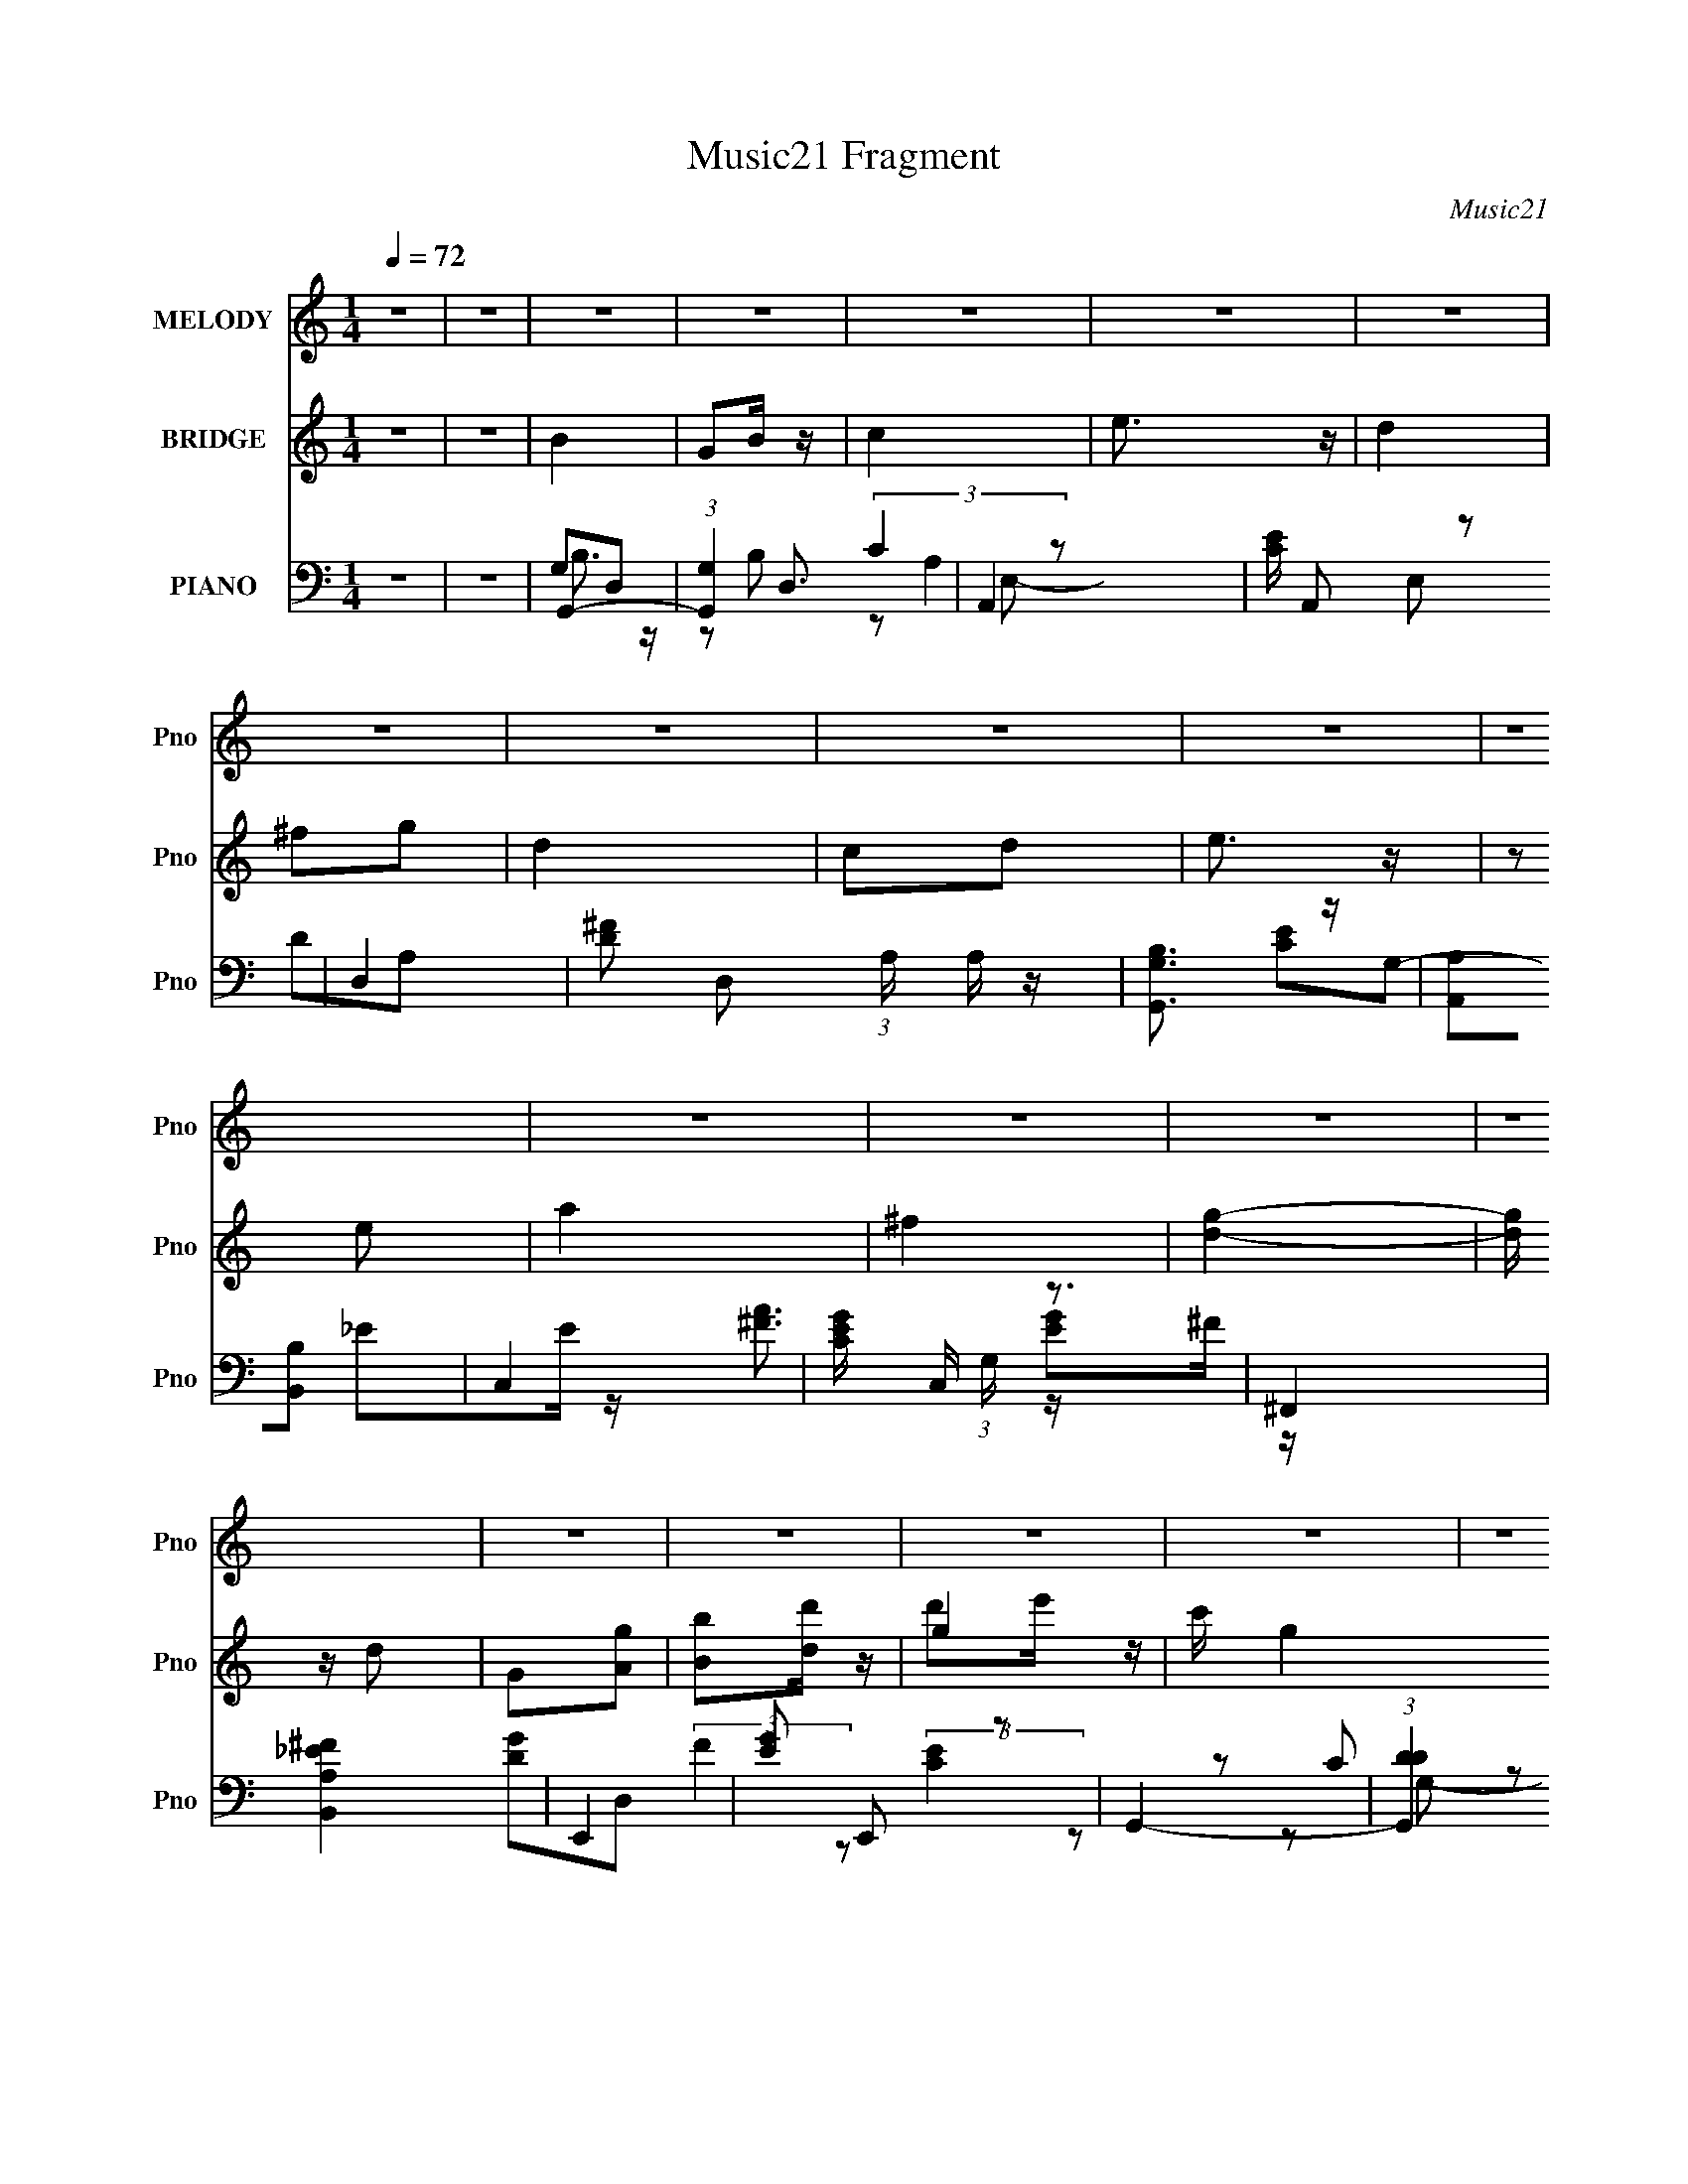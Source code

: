 X:1
T:Music21 Fragment
C:Music21
%%score 1 ( 2 3 4 ) ( 5 6 7 8 )
L:1/16
Q:1/4=72
M:1/4
I:linebreak $
K:none
V:1 treble nm="MELODY" snm="Pno"
V:2 treble nm="BRIDGE" snm="Pno"
V:3 treble 
L:1/4
V:4 treble 
L:1/4
V:5 bass nm="PIANO" snm="Pno"
V:6 bass 
V:7 bass 
L:1/4
V:8 bass 
L:1/4
V:1
 z4 | z4 | z4 | z4 | z4 | z4 | z4 | z4 | z4 | z4 | z4 | z4 | z4 | z4 | z4 | z4 | z4 | z4 | z4 | %19
 z4 | z4 | z4 | z4 | z4 | z4 | z4 | z4 | z4 | z4 | z4 |[Q:1/4=72] z4 | z4 | z4 | D2c2 | B4- | %35
 B z B z | c z B2 | A2[Q:1/4=72]G2 | A z B z | c2B2- | B4 | z2 E2 | c4- | c z c z | d2c z | A2B2 | %46
 c4- | c z B z | B4- | B z G2 | d4- | d z d z | e2d z | c2B2 | B2c z | A z G2 | ^f3 z | z2 e z | %58
 d z c z | E z ^F2 | B3 z | A3 z | G4- | G4 | z4 | D2c2 | B4- | B z B z | c z B2 | A2G2 | A z B z | %71
 c2B2- | B4 | z2 E2 | c4- | c z c z | d2c z | A2B2 | c4- | c z B z | B4- | B z G2 | d4- | d z d z | %84
 e2d z | c2B2 | B2c z | A z G2 | ^f3 z | z2 e z | d z c z | E z ^F2 | B3 z | A3 z | G4- | G4 | %96
 z2 G z | B z d z | d z e z | c2BA- | A2>G2 | Bc z c- | c2d z | B2AG- | G2>D2 | AB z B- | B2c z | %107
 c z E2 | ^F2 z2 | G z A2 | G4- | G2A2 | B2G z | B2d z | d z e z | c2BA- | A2 z g | ^f2<g2 | %118
 d z e z | d2cB- | B2 z G | cd2 z | d z e z | e z G2 | G3 z | ^F3 z | G4- | G4- | G3 z | D2c2 | %130
 B4- | B z B z | c z B2 | A2G2 | A z B z | c2B2- | B4 | z2 E2 | c4- | c z c z | d2c z | A2B2 | %142
 c4- | c z B z | B4- | B z G2 | d4- | d z d z | e2d z | c2B2 | B2c z | A z G2 | ^f3 z | z2 e z | %154
 d z c z | E z ^F2 | B3 z | A3 z | G4- | G4 | z4 | z4 | z4 | z4 | z4 | z4 | z4 | z4 | z4 | z4 | %170
 z4 | z4 | z4 | z4 | z4 | z4 | B z dg- | ga2 z | b2gg- | g2<e2 | a z ^ff- | fe2 z | d2a z | %183
 ^f z g2- | g4- | g z3 | c2Bc- | cd2 z | e2de- | e^f2 z | g z ^fg | z a3 | a2G z | B z d z | %194
 d z e z | c2BA- | A2>G2 | Bc z c- | c2d z | B2AG- | G2>D2 | AB z B- | B2c z | c z E2 | ^F2 z2 | %205
 G z A2 | G4- | G2A2 | B2G z | B2d z | d z e z | c2BA- | A2 z g | ^f2<g2 | d z e z | d2cB- | %216
 B2 z2 | z4 | z4 | z4 | z3 G | cd2 z | d z e z | e z G2 | G3 z | ^F3 z | G4- | G4- | G3 z | D2c2 | %230
 B4- | B z B z | c z B2 | A2G2 | A z B z | c2B2- | B4 | z2 E2 | c4- | c z c z | d2c z | A2B2 | %242
 c4- | c z B z | B4- | B z G2 | d4- | d z d z | e2d z | c2B2 | B2c z | A z G2 | ^f3 z | z2 e z | %254
 d z c z | E z ^F2 | B3 z | A3 z | G4- | G4 | z2 G z | ^F2G2 | d4- | d z d z | e2d z | c2B2 | %266
 B2c z | A z G2 | ^f3 z | z2 e z | d z c z | E z ^F2 | B3 z | A3 z | G4- | G4 | z4 | z2 e z | %278
 d z c z | E z ^F2 | B3 z | A3 z | G4- | G4 | z4 | z2 e z | d z c z | E z ^F2 | B4- | B4- | B4- | %291
 B2 z2 | z A3- | A2<G2- | G4- | G4- | G2 z2 |] %297
V:2
 z4 | z4 | B4 | G2B z | c4 | e3 z | d4 | ^f2g2 | d4 | c2d2 | e3 z | z2 e2 | a4 | ^f4 | [dg]4- | %15
 [dg] z d2 | G2[Ag]2 | [Bb]2[dd'] z | g4- | c' g4 b a- | [a^fg]2>g2 | (3:2:2^f4 z2 | [dd']2[ee']2 | %23
 [dd']2[cc'][Bb]- | [Bb]4- | [ea]2 (3:2:1[Bb]/ [db]2 | [cc']4 | [ee']4 | g4- | b'3 (3:2:1g4 z | %30
[Q:1/4=72] [eb']4- | [eb']4 | [da']4- | [da']3 z | z4 | z4 | z4 | z2[Q:1/4=72] z2 | z4 | z4 | z4 | %41
 z4 | z4 | z4 | z4 | z4 | z4 | z4 | z4 | z4 | z4 | z4 | z4 | z4 | z4 | z4 | z4 | z4 | z4 | z4 | %60
 z4 | z4 | B2D2 | G2B2 | c2G2 | d4 | B3 z | [DG]4 | c4- (3:2:1B | c3 z | d4 | A2 (3:2:1F c2- | %72
 B4- (3:2:1c | B3 z | (3:2:2c4 z2 | c4 G3 | z4 | d3 z | c3 z | c2B2 | B3 z | (3:2:1[DG] G10/3 | %82
 A2F2 | A4 | (3:2:2B4 z2 | (3:2:1[Gd] (3:2:2d3 z2 | (3:2:1[Gc-] c10/3- | e3 (3:2:1c4 G2 z | d4 | %89
 B3 z | [Ac]4- | [Ac]3 z | (3:2:2[Ad]4 z2 | B2A2 | b2ab | c'2bc' | d'2g2 | ^f2g2 | g4 | e2g2 | %100
 [d^f]4- | [df]4 | z4 | (3:2:2d4 z2 | ^f2g2 | e2d2 | [eg]4 | e z g2 | [_e^f]4- | [ef]3 z | g2^fg | %111
 a2ga | b2G2 | B2d2 | g4- | g2^f2 | g4- | a4 g | ^f4- | f3 z | g2^f2 | e2d z | c4- | c4 | z4 | %125
 d2B2 | c2 z2 | d3 z | e z dc | B2A2 | B4- | B z3 | z2 e2 | c'2b2 | a3 z | z4 | z4 | %137
 (3:2:4^f2 z a2 z | g4- | g3 z | z4 | g2^f2 | e4- | e3 z | d3 z | B4 | f2d2- | f4 (3:2:1d | g2d2- | %149
 g4- (3:2:1d | g2c2- | g4 (3:2:1c | ^f4- | f3 z | [ce]4- | [ce]2 z2 | [Ad]4 | c3 z | B2AB | c2Bc | %160
 d z g2 | ^f z g2 | g'4- | g'4- | g' z3 | f'e'd'c' | g'4- | g'4- | g'3 z | c'bc'g | g'4 | _e'4 | %172
 c' z c'd' | _e'd'c'2 | d'e^f[ga] | z [ga][ba][bc'] | z [bc'][d'c'][d'e'] | z [d'e'][^f'g'][a'g] | %178
 z cec | gcec | gcec | gcec | (3:2:2^f2 z dB- | ^f (3:2:1B/ z [Be]2- | [Be]4- | [Be]2 z2 | %186
 [Ac]2 z2 | [Ac]3 z | [Bd]3 z | [Bd]3 z | z A_Bc | d_e2f | d z g2 | ^f2d z | g4 | e2g2 | [d^f]4- | %197
 [df]4 | z4 | (3:2:2d4 z2 | ^f2g2 | e2d2 | [eg]4 | e z g2 | [_e^f]4- | [ef]3 z | g2^fg | a2ga | %208
 b2G2 | B2d2 | g4- | g2^f2 | g4- | a4 g | ^f4- | f3 z | z _e(3:2:2=e2 z | g^fga | b4- | b4- | %220
 b z3 | z4 | z4 | z4 | z4 | z4 | z4 | z4 | z4 | z4 | B3 z | [DG]4 | c4- (3:2:1B | c3 z | d4 | %235
 A2 (3:2:1F c2- | B4- (3:2:1c | B3 z | (3:2:2c4 z2 | c4 G3 | z4 | d3 z | c3 z | c2B2 | B3 z | %245
 (3:2:1[DG] G10/3 | A2F2 | A4 | (3:2:2B4 z2 | (3:2:1[Gd] (3:2:2d3 z2 | (3:2:1[Gc-] c10/3- | %251
 e3 (3:2:1c4 G2 z | d4 | B3 z | [Ac]4- | [Ac]3 z | (3:2:2[Ad]4 z2 | B2A2 | b2ab | c'2bc' | d'2g2 | %261
 ^f2g2 | A2F2 | A4 | (3:2:2B4 z2 | (3:2:1[Gd] (3:2:2d3 z2 | (3:2:1[Gc-] c10/3- | e3 (3:2:1c4 G2 z | %268
 d4 | B3 z | [Ac]4- | [Ac]3 z | (3:2:2[Ad]4 z2 | B2A2 | e2_e=e- | ^f2 (3e/ e2 z | g^fga | %277
 b(3:2:2g2 z b | d'4- | d'2c'b | a4- | a4 | [_e_e'] z [dd'] z | [cc'] z [ff'] z | [dd']4 | %285
 [cc'] z [Bb] z | [cgc']4 | B2 z2 | D4- | D3 [da]4- | [da]4- | [da]4- | [da]4- | [da] z3 | z4 | %295
 z4 | B4 | G2B z | c4 | e3 z | d4 | ^f2g2 | d4 | c2d2 | e3 z | z2 e2 | e4 | (3:2:2d4 z2 | c2<B2- | %309
 B4- | B4- | B4- | B4 |] %313
V:3
 x | x | x | x | x | x | x | x | x | x | x | x | x | x | x | x | x | x | d'/e'/4 z/4 | x7/4 | %20
 z3/4 g'/4 | ^f'/4 (3:2:2g' z/8 | x | x | x | x13/12 | x | x | g'3/4 z/4 | x5/3 | x | x | x | x | %34
 x | x | x | x | x | x | x | x | x | x | x | x | x | x | x | x | x | x | x | x | x | x | x | x | %58
 x | x | x | x | x | x | x | x | z/ D/- | z/ B/- | x7/6 | x | z/ ^F/- | x7/6 | x7/6 | x | z/ G/- | %75
 x7/4 | x | x | x | x | z/ D/- | z/ D/ | x | x | z/ G/- | z/ G/- | z/ G/- | x13/6 | x | x | x | x | %92
 z/ c/ | x | x | x | x | x | x | x | x | x | x | z/ ^f/4 z/4 | x | x | x | x | x | x | x | x | x | %113
 x | x | x | x | x5/4 | x | x | x | x | x | x | x | x | x | x | x | x | x | x | x | x | x | x | x | %137
 z/4 (3:2:2g/ z/4 b/4 | x | x | x | x | x | x | x | x | x | x7/6 | x | x7/6 | x | x7/6 | x | x | %154
 x | x | x | x | x | x | x | x | x | x | x | x | x | x | x | x | x | x | x | x | x | x | x | x | %178
 x | x | x | x | z/4 B/4 z/ | x13/12 | x | x | x | x | x | x | x | x | x | x | x | x | x | x | x | %199
 z/ ^f/4 z/4 | x | x | x | x | x | x | x | x | x | x | x | x | x | x5/4 | x | x | z3/4 ^f/4 | x | %218
 x | x | x | x | x | x | x | x | x | x | x | x | z/ D/- | z/ B/- | x7/6 | x | z/ ^F/- | x7/6 | %236
 x7/6 | x | z/ G/- | x7/4 | x | x | x | x | z/ D/- | z/ D/ | x | x | z/ G/- | z/ G/- | z/ G/- | %251
 x13/6 | x | x | x | x | z/ c/ | x | x | x | x | x | x | x | z/ G/- | z/ G/- | z/ G/- | x13/6 | x | %269
 x | x | x | z/ c/ | x | x | z3/4 ^f/4 x/12 | x | z/ (3:2:2a/ z/4 | x | x | x | x | x | x | x | x | %286
 x | b | [da]- | x7/4 | x | x | x | x | x | x | x | x | x | x | x | x | x | x | x | x | x | %307
 z/ c/- | x | x | x | x | x |] %313
V:4
 x | x | x | x | x | x | x | x | x | x | x | x | x | x | x | x | x | x | x | x7/4 | x | z/ g/ | x | %23
 x | x | x13/12 | x | x | x | x5/3 | x | x | x | x | x | x | x | x | x | x | x | x | x | x | x | %45
 x | x | x | x | x | x | x | x | x | x | x | x | x | x | x | x | x | x | x | x | x | x | x | x7/6 | %69
 x | x | x7/6 | x7/6 | x | x | x7/4 | x | x | x | x | x | x | x | x | x | x | x | x13/6 | x | x | %90
 x | x | x | x | x | x | x | x | x | x | x | x | x | x | x | x | x | x | x | x | x | x | x | x | %114
 x | x | x | x5/4 | x | x | x | x | x | x | x | x | x | x | x | x | x | x | x | x | x | x | x | x | %138
 x | x | x | x | x | x | x | x | x | x7/6 | x | x7/6 | x | x7/6 | x | x | x | x | x | x | x | x | %160
 x | x | x | x | x | x | x | x | x | x | x | x | x | x | x | x | x | x | x | x | x | x | x | %183
 x13/12 | x | x | x | x | x | x | x | x | x | x | x | x | x | x | x | x | x | x | x | x | x | x | %206
 x | x | x | x | x | x | x | x5/4 | x | x | x | x | x | x | x | x | x | x | x | x | x | x | x | x | %230
 x | x | x7/6 | x | x | x7/6 | x7/6 | x | x | x7/4 | x | x | x | x | x | x | x | x | x | x | x | %251
 x13/6 | x | x | x | x | x | x | x | x | x | x | x | x | x | x | x | x13/6 | x | x | x | x | x | %273
 x | x | x13/12 | x | x | x | x | x | x | x | x | x | x | x | x | ^f/4 z3/4 | x7/4 | x | x | x | %293
 x | x | x | x | x | x | x | x | x | x | x | x | x | x | x | x | x | x | x | x |] %313
V:5
 z4 | z4 | G,,4- | (3:2:1[G,,G,]4 D,3 | A,,4- | [CE] A,,2 E,2 z2 | D,4- | %7
 [D^F]2 D,2 (3:2:1A, A, z | [G,,G,B,]3 z | [A,,A,]2[B,,B,]2 | C,4- | [CEG] C, (3:2:1G, z3 | ^F,,4 | %13
 [B,,A,_E^F]4 | E,,4- | [EG]2 E,,2 z2 | G,,4- | (3:2:1[G,,DD]4 [DD,]/3 D,2/3 x/3 | C,4- | %19
 (3:2:1[C,EG]2 (3:2:1[EGG,]2 G,2/3 x2/3 | [D,^F]4 | D (3:2:1A, z3 | [B,,^F]4- | [B,,F]2 F, A, D2 | %24
 E,4- | [B,^G] E, z3 | [A,,G,C] z3 | [B,,A,D]2 z2 | [^C,G]4- | [^CE]4 [C,G]4 | %30
[Q:1/4=72] D,, z D,2- | (24:13:1[D,A,-]16 [DA]2 | [D^Fd]4- A,4- | [DFd]3 A, z | G,,4- | %35
 (3:2:1[G,,G,G,]4 [G,D,]/3 D,8/3 | [A,,A,]4 | [CE]2[Q:1/4=72] z2 | ^F,,4- | [F,,A,] z3 | G,,4- | %41
 [G,,B,D]2 (3:2:1[B,DD,] D,4/3 | [C,C]4 | E2 z2 | [C,C]2 z2 | [B,,B,D]2 z2 | A,,4- | %47
 [A,,E]2 [EE,]2 | G,,4- | [G,,G,]2 [D,G,] z | D,,4- | [D,,F] (3:2:2F5/2 z2 | G,,4- | %53
 [B,D]2 (3:2:2G,,4 z2 | C,4- | [CE]2 C, z2 | [B,,B,D]2 z2 | D,3 z | [A,DA,,-] A,,3- | %59
 [A,,G,]2 [E,G,]2 | D,4- | D2 (3:2:2D,2 A, C z | G,,4- | G,2 G,,2 D,2 B,2 | D,,4- | %65
 [D,^F,A,]4 (3:2:1D,,4 C4 A,,3 | G,,4- | (3:2:1[G,,G,G,]4 [G,D,]/3 D,8/3 | [A,,A,]4 | [CE]2 z2 | %70
 ^F,,4- | [F,,A,] z3 | G,,4- | [G,,B,D]2 (3:2:1[B,DD,] D,4/3 | [C,C]4 | E2 z2 | [C,C]2 z2 | %77
 [B,,B,D]2 z2 | A,,4- | [A,,E]2 [EE,]2 | G,,4- | [G,,G,]2 [D,G,] z | D,,4- | [D,,F] (3:2:2F5/2 z2 | %84
 G,,4- | [B,D]2 (3:2:2G,,4 z2 | C,4- | [CE]2 C, z2 | [B,,B,D]2 z2 | D,3 z | [A,DA,,-] A,,3- | %91
 [A,,G,]2 [E,G,]2 | D,4- | D2 (3:2:2D,2 A, C z | [G,,G,]2(3:2:2A,2 z | (3:2:2[A,,A,]4 z/ C | %96
 [B,,B,D]2[Gg] z | G,,4 | C,,4 | C z (3:2:2C2 z | D,3 z | [D,A,D^F] z B,, z | B,,4- | %103
 [B,,B,D^F]2 (3:2:2[B,D^F] z/ B, | E,,4 | [E,,B,,B,EG]2B, z | A,,4- | %107
 (3:2:2[A,,A,CE]2 E, [A,,A,] z | B,,4 | (3:2:2[B,_E^FB]2 z B, z | [E,,GB]3 z | [_E,,_EG]2E z | %112
 [D,,DG]2D z | [D,,^FB]2D z | C,,4- | (3:2:1[C,,CG]2 (3z C2 z | D,4- | %117
 [D,D^F] (3:2:2[D^F]/ z D, z | B,,4- | [B,,B,D^F] (3:2:2[B,D^FF,]5/2 z/ B, | E,4- | %121
 [E,B,G] (3:2:4[B,G]/ z B,2 z | A,,4 | [A,CE]2 (3:2:1E, A,, z | D,4- | [A,D^F]2 (3:2:1D,2 z2 | %126
 [C,E]2(3:2:2G,2 z | [B,,D]3 z | [A,,A,C] z3 | [D,,D,^F,A,D]4 | G,,4- | %131
 (3:2:1[G,,G,G,]4 [G,D,]/3 D,8/3 | [A,,A,]4 | [CE]2 z2 | ^F,,4- | [F,,A,] z3 | G,,4- | %137
 [G,,B,D]2 (3:2:1[B,DD,] D,4/3 | [C,C]4 | E2 z2 | [C,C]2 z2 | [B,,B,D]2 z2 | A,,4- | %143
 [A,,E]2 [EE,]2 | G,,4- | [G,,G,]2 [D,G,] z | D,,4- | [D,,F] (3:2:2F5/2 z2 | G,,4- | %149
 [B,D]2 (3:2:2G,,4 z2 | C,4- | [CE]2 C, z2 | [B,,B,D]2 z2 | D,3 z | [A,DA,,-] A,,3- | %155
 [A,,G,]2 [E,G,]2 | D,4- | D2 (3:2:2D,2 A, C z | [G,,G,]2(3:2:2A,2 z | (3:2:2[A,,A,]4 z/ C | %160
 [B,,B,D]2[Gg] z | G,,4 | [G,,DFGB]D[FGB] z | [G,,DFGB] z [DFGB] z | G,,3 z | G,,2[DFGB] z | C,4- | %167
 [CEG] (3:2:1C,4 [CEG] z | C,3 z | (3:2:2[C,G,]4 z2 | [_E,,_EG_B] z [_E,_B,EG] z | %171
 [_E,_B,_EG_B] z [E,B,EGB] z | [_E,_B,]3 z | [_E,_B,_EG_B] z [EGB] z | [D,,D^FA] z [D,DFA] z | %175
 D,4 | D,4- | [D,D^FAdA,]4 | (3:2:2[C,,EG]2 z C,2- | (6:5:1[C,G,C]4C2/3 | D,4- | %181
 [D,D^F] (3:2:2[D^F]/ z D z | B,,4 | [B,D] z E,2- | E,4- [EG] B, | %185
 (3:2:1[E,B,E] (3:2:2[B,E] z B, z | A,,4- | [A,,A,CE] [A,CEE,]2 z | B,,4 | %189
 (3:2:1[B,DF^F,]/ (3:2:2^F,3/2 z B,, z | [_E,,_EG] z (3:2:2_E,2 z | (3:2:2_E2 z _B z | D,,2D[D^F] | %193
 D,4 | C,,4 | C z (3:2:2C2 z | D,3 z | [D,A,D^F] z B,, z | B,,4- | %199
 [B,,B,D^F]2 (3:2:2[B,D^F] z/ B, | E,,4 | [E,,B,,B,EG]2B, z | A,,4- | %203
 (3:2:2[A,,A,CE]2 E, [A,,A,] z | B,,4 | (3:2:2[B,_E^FB]2 z B, z | [E,,GB]3 z | [_E,,_EG]2E z | %208
 [D,,DG]2D z | [D,,^FB]2D z | C,,4- | (3:2:1[C,,CG]2 (3z C2 z | D,4- | %213
 [D,D^F] (3:2:2[D^F]/ z D, z | [B,,^F]2>B,2- | (3:2:1[B,D]/ D2/3 z [E,,B,]2 | z2 E,2- | %217
 [E,EB]8 B,8 | [EBe]4- | [EBe]3 z | z4 | z4 | A,,4 | [A,CE]2 (3:2:1E, A,, z | D,4- | %225
 [A,D^F]2 (3:2:1D,2 z2 | [C,E]2(3:2:2G,2 z | [B,,D]3 z | [A,,A,C] z3 | [D,,D,^F,A,D]4 | G,,4- | %231
 (3:2:1[G,,G,G,]4 [G,D,]/3 D,8/3 | [A,,A,]4 | [CE]2 z2 | ^F,,4- | [F,,A,] z3 | G,,4- | %237
 [G,,B,D]2 (3:2:1[B,DD,] D,4/3 | [C,C]4 | E2 z2 | [C,C]2 z2 | [B,,B,D]2 z2 | A,,4- | %243
 [A,,E]2 [EE,]2 | G,,4- | [G,,G,]2 [D,G,] z | D,,4- | [D,,F] (3:2:2F5/2 z2 | G,,4- | %249
 [B,D]2 (3:2:2G,,4 z2 | C,4- | [CE]2 C, z2 | [B,,B,D]2 z2 | D,3 z | [A,DA,,-] A,,3- | %255
 [A,,G,]2 [E,G,]2 | D,4- | D2 (3:2:2D,2 A, C z | [G,,G,]2(3:2:2A,2 z | (3:2:2[A,,A,]4 z/ C | %260
 [B,,B,D]2[Gg] z | G,,4 | D,,4- | [D,,DA]2 (3:2:1[A,,D] D/3 z | [F,,G,,]4- | [F,,G,,DG]2 D2 | %266
 C,4- | [CEG]2 C, (3:2:1G, C, z | [B,,D^F]2 z2 | [D,A,D^F]2 z2 | A,,4- | [A,,CE]2[EG,] [E,C] | %272
 [D,,A,] z D,2- | [D^F] (3:2:1D, z D z | E,,3 z | D,,4 | G,,4 | [A,,DA] z [B,,D^F]2 | A,,4- | %279
 [A,CE]2 A,, (3:2:1E, A,, z | D,4- | [D,D^FA] (3:2:2[D^FA]/ z D2 | _E,,4- | %283
 [E,,_EG_B] (3:2:2[_EG_BB,,]/ (1:1:1B,,/ x/3 _E,, z | D,, z D,2- | [D,Dd-]2>[d-A,]2 A,2 A | %286
 (3:2:1[dA,,A,] [A,,A,D]4/3E, z | [A,CE]2 z2 | D,,D,2D- | (3:2:1[D^F]/ (3:2:1^F3/2A (6:5:1z2 | %290
 [dA^fad']4- [DF]4- | [dAfad']4- [DF]4- | [dAfad']2 [DF]2 z2 | z4 | z4 | z4 | G,,4- | %297
 (3:2:1[G,,G,]4 D,3 | A,,4- | [CE] A,,2 E,2 z2 | D,4- | [D^F]2 D,2 (3:2:1A, A, z | [G,,G,B,]3 z | %303
 [A,,A,]2[B,,B,]2 | C,4- | [CEG] C, (3:2:1G, z3 | D,4- | [D,^F] (3:2:2[^FA,]5/2 z2 | %308
 [DG,,-] G,,3- | G,,4- D,4- (3:2:2[B,D]2 [GA]2 | [G,,Bg-B-d-]8 D,8 | (3:2:2[gBd]/ z z3 |] %312
V:6
 x4 | x4 | G,2D,2- | z2 B,2 x5/3 | A,4 | x7 | D2A,2- | x20/3 | x4 | x4 | [CE]2G,2- | x17/3 | %12
 _E2E z | x4 | [EG]2^F z | x6 | [DG]2D,2- | (3:2:2F4 z2 | (3:2:2[CE]4 z2 | z2 C2 | z2 A,2- | %21
 x14/3 | D4 | x6 | E2B, z | x5 | x4 | x4 | [^CE]4 | x8 | [DA]4- | z2 ^F z x20/3 | x8 | x5 | %34
 z2 D,2- | D4 x5/3 | (3:2:2C4 z2 | x4 | A, z A, z | D3 z | G,4 | z2 G, z | z2 G,2 | x4 | E3 z | %45
 x4 | A,4 | z2 A, z | z2 D,2- | (3:2:2B,4 z2 | (3:2:2D4 z2 | z2 A,2 | z2 G,2 | x6 | z2 G,2 | x5 | %56
 x4 | [A,D]4- | z2 E,2- | C4 | z2 A,2- | x6 | [G,B,]3 z | x8 | C4- | x41/3 | z2 D,2- | D4 x5/3 | %68
 (3:2:2C4 z2 | x4 | A, z A, z | D3 z | G,4 | z2 G, z | z2 G,2 | x4 | E3 z | x4 | A,4 | z2 A, z | %80
 z2 D,2- | (3:2:2B,4 z2 | (3:2:2D4 z2 | z2 A,2 | z2 G,2 | x6 | z2 G,2 | x5 | x4 | [A,D]4- | %90
 z2 E,2- | C4 | z2 A,2- | x6 | B,2 z B, | C2(3:2:2B,2 z | x4 | [^F^f] z [Gg] z | [CG]2 z2 | %99
 E2 z E | (3:2:2[D^F]2 z D z | x4 | [B,D]2^F,2 | z2 ^F, z | B,B,EB, | x4 | [A,C]2E,2- | z E, z2 | %108
 [B,_E]2_E,B, | z ^F, z2 | E z E z | B3 z | x4 | D z3 | [CG]2G,,2 | z G,, z E | ^F2A,2 | z A, z2 | %118
 [B,D^F]2^F,2- | z2 (3:2:2B,,2 z | B, z B, z | z E, z E | (3:2:2[A,C]4 z2 | x14/3 | A, z A, z | %125
 x16/3 | [CE]2 z C | [B,D]3 z | x4 | x4 | z2 D,2- | D4 x5/3 | (3:2:2C4 z2 | x4 | A, z A, z | D3 z | %136
 G,4 | z2 G, z | z2 G,2 | x4 | E3 z | x4 | A,4 | z2 A, z | z2 D,2- | (3:2:2B,4 z2 | (3:2:2D4 z2 | %147
 z2 A,2 | z2 G,2 | x6 | z2 G,2 | x5 | x4 | [A,D]4- | z2 E,2- | C4 | z2 A,2- | x6 | B,2 z B, | %159
 C2(3:2:2B,2 z | x4 | [^F^f] z [Gg] z | x4 | x4 | [DFGB] z [DFGB] z | [DFGB] z3 | [CEG] z [CEG] z | %167
 x17/3 | [CEG] z [CEFG] z | [CEGBc] z [CEGc] z | x4 | x4 | [_EG_B] z [EGB] z | x4 | x4 | %175
 [D^FAd] (3:2:2A,4 z/ | [D^F]2D[DFAd] | z2 (3:2:2D2 z | z C[EG]C | [CEG] z (3:2:2[CE]2 z | %180
 (3:2:2[D^F]2 z D z | z A, z2 | [B,D^F]2^F,2 | z2 [B,E]2 | x6 | z E, z2 | (3:2:2[A,C]4 z2 | %187
 z2 A, z | B, z B,[B,D^F]- | z [B,D^F] z2 | z3 _B, | z G z2 | z A,, z2 | z [D^Fd]A,2 | [CG]2 z2 | %195
 E2 z E | (3:2:2[D^F]2 z D z | x4 | [B,D]2^F,2 | z2 ^F, z | B,B,EB, | x4 | [A,C]2E,2- | z E, z2 | %204
 [B,_E]2_E,B, | z ^F, z2 | E z E z | B3 z | x4 | D z3 | [CG]2G,,2 | z G,, z E | ^F2A,2 | z A, z2 | %214
 [B,D]3 z | z2 E2 | z3 B,- | z G z e x12 | x4 | x4 | x4 | x4 | (3:2:2[A,C]4 z2 | x14/3 | %224
 A, z A, z | x16/3 | [CE]2 z C | [B,D]3 z | x4 | x4 | z2 D,2- | D4 x5/3 | (3:2:2C4 z2 | x4 | %234
 A, z A, z | D3 z | G,4 | z2 G, z | z2 G,2 | x4 | E3 z | x4 | A,4 | z2 A, z | z2 D,2- | %245
 (3:2:2B,4 z2 | (3:2:2D4 z2 | z2 A,2 | z2 G,2 | x6 | z2 G,2 | x5 | x4 | [A,D]4- | z2 E,2- | C4 | %256
 z2 A,2- | x6 | B,2 z B, | C2(3:2:2B,2 z | x4 | [^F^f] z [Gg] z | [DF]2>D2 | z (3:2:2A,,2 z2 | %264
 z D,3 | B2>G2 | z2 G,2- | x17/3 | [B,D^F]2 z2 | x4 | [A,C]2>G,2- | z2 (3:2:2G,2 z | D2 z2 | %273
 x14/3 | [EG] z [EG] z | [D^F] z [DF] z | [DG] z [DG]2 | x4 | (3:2:2[A,CE]4 z2 | x17/3 | %280
 [A,D^F] z A,2 | z A, z ^F | [_EG]2_B,,2- | z _B,, z2 | [D^F]2>A,2- | z (3:2:2^F4 z/ x3 | %286
 [CE]2 z2 | x4 | [DA^F]3 z | z2 [D^F]2- | x8 | x8 | x6 | x4 | x4 | x4 | G,2D,2- | z2 B,2 x5/3 | %298
 A,4 | x7 | D2A,2- | x20/3 | x4 | x4 | [CE]2G,2- | x17/3 | (3:2:2[^FD]4 z2 | A4 | z2 D,2- | x32/3 | %310
 (3z2 d2 z2 x12 | x4 |] %312
V:7
 x | x | B,3/4 z/4 | x17/12 | (3:2:2C z/ | x7/4 | x | x5/3 | x | x | x | x17/12 | [^FA]3/4 z/4 | %13
 x | x | x3/2 | x | x | z/ G,/- | x | x | x7/6 | z/ ^F,/- | x3/2 | x | x5/4 | x | x | x | x2 | x | %31
 x8/3 | x2 | x5/4 | x | x17/12 | z/ E,/ | x | D3/4 z/4 | x | (3:2:2B, z/ | x | x | x | x | x | %46
 (3:2:2C z/ | x | x | x | z/ A,/ | x | x | x3/2 | x | x5/4 | x | x | x | x | x | x3/2 | z/ D,/- | %63
 x2 | z/ A,,/- | x41/12 | x | x17/12 | z/ E,/ | x | D3/4 z/4 | x | (3:2:2B, z/ | x | x | x | x | %77
 x | (3:2:2C z/ | x | x | x | z/ A,/ | x | x | x3/2 | x | x5/4 | x | x | x | x | x | x3/2 | x | x | %96
 x | x | x | G3/4 z/4 | z/4 (3:2:2A, z/8 | x | ^F/>B,/ | x | G/ z/ | x | x | x | x | x | x | x | %112
 x | x | x | x | z3/4 D/4 | x | x | x | E/ z/ | x | z/ E,/- | x7/6 | [D^F]3/4 z/4 | x4/3 | x | x | %128
 x | x | x | x17/12 | z/ E,/ | x | D3/4 z/4 | x | (3:2:2B, z/ | x | x | x | x | x | (3:2:2C z/ | %143
 x | x | x | z/ A,/ | x | x | x3/2 | x | x5/4 | x | x | x | x | x | x3/2 | x | x | x | x | x | x | %164
 x | x | x | x17/12 | x | x | x | x | x | x | x | z/ D/4[^FA]/4 | (3:2:2A z/ | z/ A/4^F/4 | x | %179
 z/ (3:2:2G/ z/4 | z/4 A,3/4 | x | z3/4 B,/4 | x | x3/2 | x | z/ E,/- | x | D/ z/ | x | x | x | x | %193
 x | x | G3/4 z/4 | z/4 (3:2:2A, z/8 | x | ^F/>B,/ | x | G/ z/ | x | x | x | x | x | x | x | x | %209
 x | x | x | z3/4 D/4 | x | z/ ^F,/ | x | x | x4 | x | x | x | x | z/ E,/- | x7/6 | [D^F]3/4 z/4 | %225
 x4/3 | x | x | x | x | x | x17/12 | z/ E,/ | x | D3/4 z/4 | x | (3:2:2B, z/ | x | x | x | x | x | %242
 (3:2:2C z/ | x | x | x | z/ A,/ | x | x | x3/2 | x | x5/4 | x | x | x | x | x | x3/2 | x | x | x | %261
 x | z/ A,,/- | x | z/ (3:2:2D/ z/4 | z/4 D,/4 z/ | x | x17/12 | x | x | z/ E,/- | x | x | x7/6 | %274
 x | x | x | x | z/ E,/- | x17/12 | x | x | z3/4 _E/4 | x | A- | z3/4 D/4- x3/4 | x | x | %288
 z/ A,/4 z/4 | x | x2 | x2 | x3/2 | x | x | x | B,3/4 z/4 | x17/12 | (3:2:2C z/ | x7/4 | x | x5/3 | %302
 x | x | x | x17/12 | z/ A,/- | z/ D/- | z3/4 [G,A,]/4 | x8/3 | x4 | x |] %312
V:8
 x | x | x | x17/12 | z/ E,/- | x7/4 | x | x5/3 | x | x | x | x17/12 | x | x | x | x3/2 | x | x | %18
 x | x | x | x7/6 | z3/4 A,/4- | x3/2 | x | x5/4 | x | x | x | x2 | x | x8/3 | x2 | x5/4 | x | %35
 x17/12 | x | x | x | x | z/ D,/- | x | x | x | x | x | z/ E,/- | x | x | x | x | x | x | x3/2 | %54
 x | x5/4 | x | x | x | x | x | x3/2 | x | x2 | x | x41/12 | x | x17/12 | x | x | x | x | z/ D,/- | %73
 x | x | x | x | x | z/ E,/- | x | x | x | x | x | x | x3/2 | x | x5/4 | x | x | x | x | x | x3/2 | %94
 x | x | x | x | x | x | x | x | x | x | x | x | x | x | x | x | x | x | x | x | x | x | x | x | %118
 x | x | x | x | x | x7/6 | x | x4/3 | x | x | x | x | x | x17/12 | x | x | x | x | z/ D,/- | x | %138
 x | x | x | x | z/ E,/- | x | x | x | x | x | x | x3/2 | x | x5/4 | x | x | x | x | x | x3/2 | x | %159
 x | x | x | x | x | x | x | x | x17/12 | x | x | x | x | x | x | x | x | z/4 (3:2:2A, z/8 | x | %178
 x | x | x | x | x | x | x3/2 | x | x | x | x | x | x | x | x | x | x | x | x | x | x | x | x | x | %202
 x | x | x | x | x | x | x | x | x | x | x | x | x | x | x | x4 | x | x | x | x | x | x7/6 | x | %225
 x4/3 | x | x | x | x | x | x17/12 | x | x | x | x | z/ D,/- | x | x | x | x | x | z/ E,/- | x | %244
 x | x | x | x | x | x3/2 | x | x5/4 | x | x | x | x | x | x3/2 | x | x | x | x | x | x | %264
 z3/4 G/4 | x | x | x17/12 | x | x | x | x | x | x7/6 | x | x | x | x | x | x17/12 | x | x | x | %283
 x | x | x7/4 | x | x | x | x | x2 | x2 | x3/2 | x | x | x | x | x17/12 | z/ E,/- | x7/4 | x | %301
 x5/3 | x | x | x | x17/12 | x | x | x | x8/3 | x4 | x |] %312
